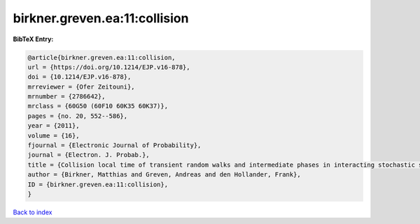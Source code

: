 birkner.greven.ea:11:collision
==============================

.. :cite:t:`birkner.greven.ea:11:collision`

.. bibliography:: ../../All.bib

**BibTeX Entry:**

.. code-block:: bibtex

   @article{birkner.greven.ea:11:collision,
   url = {https://doi.org/10.1214/EJP.v16-878},
   doi = {10.1214/EJP.v16-878},
   mrreviewer = {Ofer Zeitouni},
   mrnumber = {2786642},
   mrclass = {60G50 (60F10 60K35 60K37)},
   pages = {no. 20, 552--586},
   year = {2011},
   volume = {16},
   fjournal = {Electronic Journal of Probability},
   journal = {Electron. J. Probab.},
   title = {Collision local time of transient random walks and intermediate phases in interacting stochastic systems},
   author = {Birkner, Matthias and Greven, Andreas and den Hollander, Frank},
   ID = {birkner.greven.ea:11:collision},
   }

`Back to index <../index>`_
